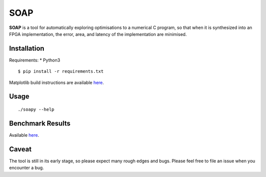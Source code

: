 ====
SOAP
====

**SOAP** is a tool for automatically exploring optimisations to a numerical C
program, so that when it is synthesized into an FPGA implementation, the error,
area, and latency of the implementation are minimised.


Installation
============

Requirements:
* Python3

::

  $ pip install -r requirements.txt


Matplotlib build instructions are available here_.

.. here_: http://matplotlib.org/users/installing.html#build-requirements



Usage
=====

::

  ./soapy --help



Benchmark Results
=================

Available here_.

.. _here: https://admk.github.io/soap/plot.html


Caveat
======

The tool is still in its early stage, so please expect many rough edges and
bugs.  Please feel free to file an issue when you encounter a bug.
